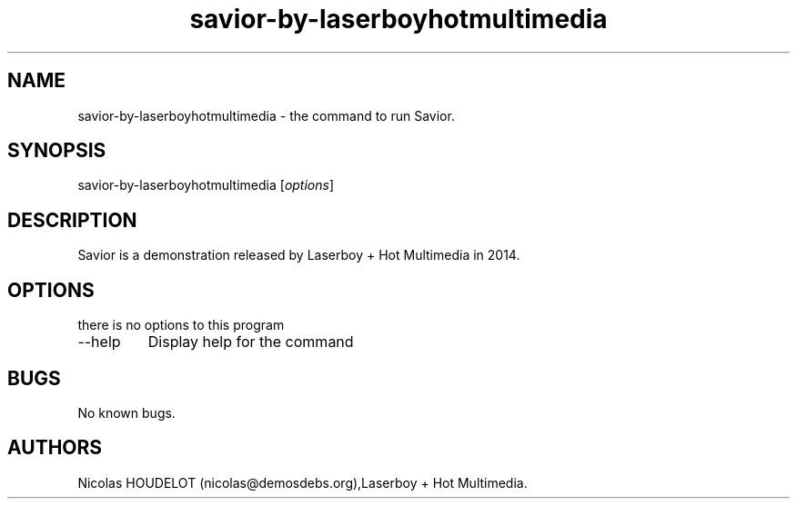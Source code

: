 .\" Automatically generated by Pandoc 2.9.2.1
.\"
.TH "savior-by-laserboyhotmultimedia" "6" "2019-12-09" "Savior User Manuals" ""
.hy
.SH NAME
.PP
savior-by-laserboyhotmultimedia - the command to run Savior.
.SH SYNOPSIS
.PP
savior-by-laserboyhotmultimedia [\f[I]options\f[R]]
.SH DESCRIPTION
.PP
Savior is a demonstration released by Laserboy + Hot Multimedia in 2014.
.SH OPTIONS
.PP
there is no options to this program
.TP
--help
Display help for the command
.SH BUGS
.PP
No known bugs.
.SH AUTHORS
Nicolas HOUDELOT (nicolas\[at]demosdebs.org),Laserboy + Hot Multimedia.
